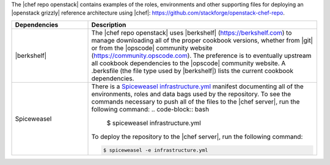 .. The contents of this file are included in multiple topics.
.. This file should not be changed in a way that hinders its ability to appear in multiple documentation sets.

The |chef repo openstack| contains examples of the roles, environments and other supporting files for deploying an |openstack grizzly| reference architecture using |chef|: https://github.com/stackforge/openstack-chef-repo.

.. list-table::
   :widths: 150 450
   :header-rows: 1

   * - Dependencies
     - Description
   * - |berkshelf|
     - The |chef repo openstack| uses |berkshelf| (https://berkshelf.com) to manage downloading all of the proper cookbook versions, whether from |git| or from the |opscode| community website (https://community.opscode.com). The preference is to eventually upstream all cookbook dependencies to the |opscode| community website. A .berksfile (the file type used by |berkshelf|) lists the current cookbook dependencies.
   * - Spiceweasel
     - There is a `Spiceweasel infrastructure.yml <https://github.com/mattray/spiceweasel>`_ manifest documenting all of the environments, roles and data bags used by the repository. To see the commands necessary to push all of the files to the |chef server|, run the following command:
       .. code-block:: bash

          $ spiceweasel infrastructure.yml

       To deploy the repository to the |chef server|, run the following command:

       .. code-block:: bash

          $ spiceweasel -e infrastructure.yml
